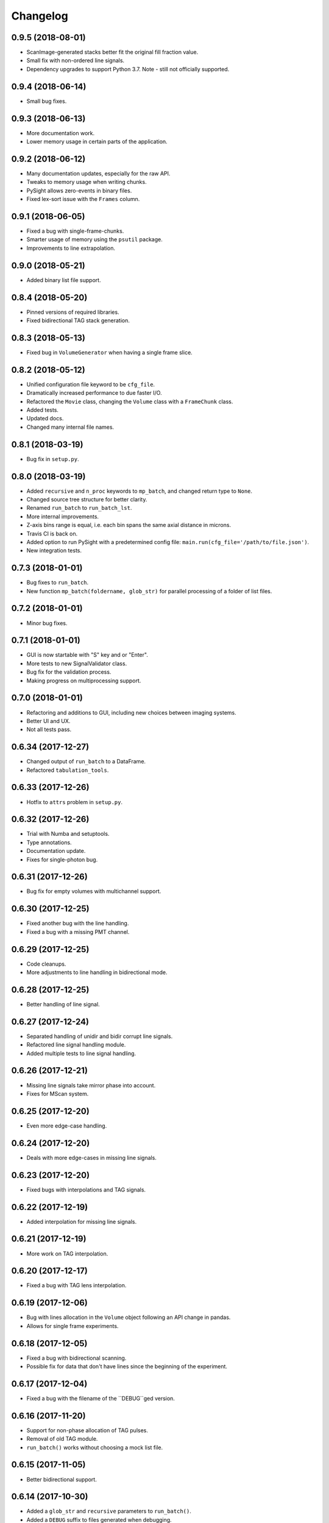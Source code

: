 Changelog
=========

0.9.5 (2018-08-01)
------------------

* ScanImage-generated stacks better fit the original fill fraction value.

* Small fix with non-ordered line signals.

* Dependency upgrades to support Python 3.7. Note - still not officially supported.

0.9.4 (2018-06-14)
------------------

* Small bug fixes.

0.9.3 (2018-06-13)
------------------

* More documentation work.

* Lower memory usage in certain parts of the application.

0.9.2 (2018-06-12)
------------------

* Many documentation updates, especially for the raw API.

* Tweaks to memory usage when writing chunks.

* PySight allows zero-events in binary files.

* Fixed lex-sort issue with the ``Frames`` column.

0.9.1 (2018-06-05)
------------------

* Fixed a bug with single-frame-chunks.

* Smarter usage of memory using the ``psutil`` package.

* Improvements to line extrapolation.

0.9.0 (2018-05-21)
------------------

* Added binary list file support.

0.8.4 (2018-05-20)
------------------

* Pinned versions of required libraries.

* Fixed bidirectional TAG stack generation.


0.8.3 (2018-05-13)
------------------

* Fixed bug in ``VolumeGenerator`` when having a single frame slice.

0.8.2 (2018-05-12)
------------------

* Unified configuration file keyword to be ``cfg_file``.

* Dramatically increased performance to due faster I/O.

* Refactored the ``Movie`` class, changing the ``Volume`` class with a ``FrameChunk`` class.

* Added tests.

* Updated docs.

* Changed many internal file names.

0.8.1 (2018-03-19)
------------------

* Bug fix in ``setup.py``.

0.8.0 (2018-03-19)
------------------

* Added ``recursive`` and ``n_proc`` keywords to ``mp_batch``, and changed return type to ``None``.

* Changed source tree structure for better clarity.

* Renamed ``run_batch`` to ``run_batch_lst``.

* More internal improvements.

* Z-axis bins range is equal, i.e. each bin spans the same axial distance in microns.

* Travis CI is back on.

* Added option to run PySight with a predetermined config file: ``main.run(cfg_file='/path/to/file.json')``.

* New integration tests.

0.7.3 (2018-01-01)
------------------

* Bug fixes to ``run_batch``.

* New function ``mp_batch(foldername, glob_str)`` for parallel processing of a folder of list files.

0.7.2 (2018-01-01)
------------------

* Minor bug fixes.

0.7.1 (2018-01-01)
------------------

* GUI is now startable with "S" key and \ or "Enter".

* More tests to new SignalValidator class.

* Bug fix for the validation process.

* Making progress on multiprocessing support.

0.7.0 (2018-01-01)
------------------

* Refactoring and additions to GUI, including new choices between imaging systems.

* Better UI and UX.

* Not all tests pass.

0.6.34 (2017-12-27)
-------------------

* Changed output of ``run_batch`` to a DataFrame.

* Refactored ``tabulation_tools``.

0.6.33 (2017-12-26)
-------------------

* Hotfix to ``attrs`` problem in ``setup.py``.

0.6.32 (2017-12-26)
-------------------

* Trial with Numba and setuptools.

* Type annotations.

* Documentation update.

* Fixes for single-photon bug.

0.6.31 (2017-12-26)
-------------------

* Bug fix for empty volumes with multichannel support.

0.6.30 (2017-12-25)
-------------------

* Fixed another bug with the line handling.

* Fixed a bug with a missing PMT channel.

0.6.29 (2017-12-25)
-------------------

* Code cleanups.

* More adjustments to line handling in bidirectional mode.

0.6.28 (2017-12-25)
-------------------

* Better handling of line signal.

0.6.27 (2017-12-24)
-------------------

* Separated handling of unidir and bidir corrupt line signals.

* Refactored line signal handling module.

* Added multiple tests to line signal handling.

0.6.26 (2017-12-21)
-------------------

* Missing line signals take mirror phase into account.

* Fixes for MScan system.

0.6.25 (2017-12-20)
-------------------

* Even more edge-case handling.

0.6.24 (2017-12-20)
-------------------

* Deals with more edge-cases in missing line signals.

0.6.23 (2017-12-20)
-------------------

* Fixed bugs with interpolations and TAG signals.

0.6.22 (2017-12-19)
-------------------

* Added interpolation for missing line signals.

0.6.21 (2017-12-19)
-------------------

* More work on TAG interpolation.

0.6.20 (2017-12-17)
-------------------

* Fixed a bug with TAG lens interpolation.

0.6.19 (2017-12-06)
-------------------

* Bug with lines allocation in the ``Volume`` object following an API change in pandas.

* Allows for single frame experiments.

0.6.18 (2017-12-05)
-------------------

* Fixed a bug with bidirectional scanning.

* Possible fix for data that don't have lines since the beginning of the experiment.

0.6.17 (2017-12-04)
-------------------

* Fixed a bug with the filename of the ``DEBUG``ged version.

0.6.16 (2017-11-20)
-------------------

* Support for non-phase allocation of TAG pulses.

* Removal of old TAG module.

* ``run_batch()`` works without choosing a mock list file.

0.6.15 (2017-11-05)
-------------------

* Better bidirectional support.

0.6.14 (2017-10-30)
-------------------

* Added a ``glob_str`` and ``recursive`` parameters to ``run_batch()``.

* Added a ``DEBUG`` suffix to files generated when debugging.

* Changed license to creative commons.

* Small bug fixes, somewhat decreased memory usage.

* Improved bidirectional scanning performance and robustness by reworking its mechanism.

0.6.13 (2017-10-08)
-------------------

* The TAG phase is now between 0 and 1, generating non-cyclic volumes.

0.6.12 (2017-10-08)
-------------------

* Removed the experimental ``parallel`` feature from the Numba implementation.

* Fixed bidirectional image generation.

* Default fill fraction is now 75% to better suit ScanImage's defaults.

0.6.11 (2017-10-06)
-------------------

* Complete re-write of TAG lens processing module.

0.6.10 (2017-10-03)
-------------------

* Fixed a bug occurring when TAG lens interpolation fails.

* Discovered another bug with the interpolation process which is currently unresolved.

* Fixed small issue with a TAG test function.

0.6.9 (2017-09-29)
------------------

* Stacking the final array is now an order-of-magnitude faster - the first dimension is now considered `time`.

* Fixed a bug with singleton dimensions.

* Fixed a bug with no "In Memory" output.

0.6.8 (2017-09-28)
------------------

* Small bug fix in progress bar.

0.6.7 (2017-09-28)
------------------

* Faster I/O.

* Datasets are now ``uint8`` (full stack) and ``uint16`` (summed stack).

* Allowing outputs without the "In Memory" requirement.

* Added a progress bar.

* ``show_summed()`` works, ``show_stack()`` might not.

0.6.6 (2017-09-27)
------------------

* Now compressing HDF5 files.

* Fixed small bug in TAG implementation.

0.6.5 (2017-09-18)
------------------

* Writing output ``.hdf5`` to disk is much faster now.

0.6.4 (2017-09-18)
------------------

* Fixed bug with two-channel output.

* Fixed bug with "early" photons.

0.6.3 (2017-09-11)
------------------

* Better support for "early" photons.

* Allow for no outputs from PySight.

0.6.2 (2017-08-29)
------------------

* Fixed bug with ``movie.show_stack()``.

0.6.1 (2017-08-28)
------------------

* Added gating to photons that arrive too early (or too late) after a laser pulse.

0.6.0 (2017-08-27)
------------------

* Changed output file format to ``.hdf5`` due to compatibility issues of ``.tif``s.

0.5.25 (2017-08-26)
-------------------

* Added the ``photons_per_pulse`` property to ``Movie()``.

* Introduced the ``run_batch(foldername)`` function to the ``main`` module, to run PySight with the same configs on multiple ``.lst`` files in a folder.

* Added the ``num_of_vols`` property to ``Movie()``.

0.5.24 (2017-07-30)
-------------------

* Bugfixes for line validations.

* Added methods ``show_summed(channel)`` and ``show_stack(channel, iterable)``.

* More refactoring to decrease class absolute size.

* Small bug fix in the sweeps-as-lines implementation.

0.5.23 (2017-07-20)
-------------------

* Supports generating images from pure sweeps, without a line signal.

* Supports generating images from combined sweep and line signals.

0.5.22 (2017-07-17)
-------------------

* Added an optional line frequency entry to the GUI.

* Refactoring of some parts of the validation tools.

* Small performance upgrade.

* Added an option to treat sweeps as lines.

0.5.21 (2017-07-07)
-------------------

* Added the acquisition delay and "hold-after" times to the calculation of the the absolute time of each event.

* Decreased package size dramatically by deleting unneeded test data.

* All 34 tests of code pass. I'll try to keep it that way :)

* Added an extrapolation method to create fake lines when the line data is too corrupt to work with. This is done using
  the new "line frequency" and "frame delay" parmaeters in the GUI.

0.5.20 (2017-07-01)
-------------------

* Refactored the output-generating script, while changing the possible outputs of PySight:
    * Summed tif.
    * Full stack as tif.
    * In memory - both stack and tif accessed through the ``movie`` object.

0.5.19 (2017-06-29)
-------------------

* Fixed small bug with censoring.

* Added checks to see whether we need censor correction.

* Added tests for ``lst_tools`` - they should pass, much like ``file_io``'s tests.

0.5.18 (2017-06-29)
-------------------

* Added metadata from ``.lst`` file to the saved ``.tif`` file. Variables saved:
    * "fstchan"
    * "holdafter"
    * "periods"
    * "rtpreset"
    * "cycles"
    * "sequences"
    * "range"
    * "sweepmode"
    * "fdac"

0.5.17 (2017-06-29)
-------------------

* Fixed ``.tif`` generation.

* Refactoring of ``FileIO`` (tests still pass).

0.5.16 (2017-06-27)
-------------------

* Fixed small bug with censor correction.

0.5.15 (2017-06-27)
-------------------

* Refactoring of output:

    * Start of censor correction is integrated into the generation of the outputs.

    * More efficient when required to output several types of data.

0.5.14 (2017-06-26)
-------------------

* Bug fixes and performance improvements.

0.5.13 (2017-06-26)
-------------------

* Added SciPy dependency.

* Added nanoFLIM histogramming.

0.5.12 (2017-06-22)
-------------------

* Fixed small bug with GUI.

* Possible fix to TAG lens interpolation.

0.5.11 (2017-06-22)
-------------------

* Added FLIM functionality with laser clock in the Multiscaler's clock.

0.5.10 (2017-06-12)
-------------------

* Changes and optimizations for the file IO process.

* Fixed a bug with laser pulses verification.

* Added offset parameter for laser input.

0.5.9 (2017-06-11)
------------------

* Much (MUCH) faster concatenation of the data.

* Fixed a bug with the number of empty histograms that were added to the learning dataset.

0.5.8 (2017-06-08)
------------------

* Robustness upgrades.

* QOL changes to GUI.

* A "power" number is needed for ``learn_histograms()`` - the percent of power given to the Qubig. It's just for saving, labeling is done with the ``label`` keyword.

* A ``foldername`` to which the data will be saved to has also been added.

0.5.7 (2017-06-08)
------------------

* More robust data generation.

* Added ``scikit-learn`` to ``requirements.txt`` and ``setup.py``.

* ``CensorCorrection().learn_histograms()`` now receives the power label as its input - must be an integer.

* Return of ``CensorCorrection().learn_histograms()`` is now ``data, labels``.

* Made ``__get_bincount_deque()`` private. To be accessed using ``learn_histograms()`` only.

0.5.6 (2017-06-08)
------------------

* ML classification is functional.

0.5.5 (2017-06-07)
------------------

* Bug fixes for single-pixel frames

* Bug fixes for defining amount of frames manually in script.

* Censor correction shouldn't require as much memory as it did. It's still not as fast as it can be.

* Loading a configuration file will make it the "last used" file, reloading it when re-running PySight.

0.5.4 (2017-06-06)
------------------

* Fixed untested typo.

0.5.3 (2017-06-06)
------------------

* Bug fixes, including support for single-pixel images.

* Script should require less memory while running.

0.5.2 (2017-06-06)
------------------

* Added basic support for "Censor Correction".

0.5.1 (2017-06-04)
------------------

* Another go at Linux namespace conflicts.

0.5.0 (2017-06-04)
------------------

* Added the ``CensorCorrection`` class for processing generated data using the censor correction method. Current available methods are:
    * ``censored.gen_bincount_deque()``: Bin the photons into their relative laser pulses, and count how many photons arrived due to each pulse.
    * ``censored.find_temp_structure_deque()``: Generate a summed histogram of the temporal structure of detected photons.

* Fixed linux bug with ``Deque`` import.

* Added tests.

0.4.8 (2017-05-31)
------------------

* Added type hinting. As a result, disabled support for Python version 3.5. Code is now entirely 3.6-dependent.

* Added ``.json`` configuration files to the GUI. It also automatically loads the last modified configuration file.

* Updated docs.

0.4.7 (2017-05-25)
------------------

* Fixed some of the tests.

* Added option to save or discard photons arriving during the returning phase of a unidirectional scan. This is the default option now.

* Introduced ``Fill Fraction`` parameter that determines the amount of `time` the mirrors spend "inside" the image.

* Some tests are working again.

* Many other bugfixes.

0.4.6 (2017-05-16)
------------------

* Use ``Debug?`` to read a small portion of an ``.lst`` file.

* Changed defaults in GUI.

* Allows acquisition in bi-directional scanning mode. This is enabled with the ``Mirror phase`` and ``Flyback`` parameters in the GUI.

* Backend changes for possible future support of binary files.

* The code allows to dismiss unwanted input channels by specifying them as "Empty".
    * If you mark a channel as containing data while it's inactive, an error will terminate execution.

* Massive refactoring of pipeline.

0.4.5 (2017-04-17)
------------------

* Bug fixes and improvements to TAG lens interpolation.

0.4.4 (2017-04-08)
------------------

* Changes to file I\O.

* Number of requested frames should actually matter now.

* GUI improvements.

0.4.3 (2017-04-02)
------------------

* Removed Dask.

* Refactored class structure, remove the ``Frame`` class.

* Refactored GUI code.

0.4.2 (2017-03-30)
------------------

* Added Dask ``delayed`` interface.

0.4.1 (2017-03-30)
------------------

* Updates to setup.py to allow docs to build successfully.

* Small updates to docs.

* GUI improvements.

0.4.0 (2017-03-16)
------------------

* Changes file IO completely. Performance should be higher.

* TAG lens bug fixes.

* Updated docs.

* Updated tests.

0.3.6 (2017-03-14)
------------------

* Basic support for TAG bits - no actual interpolation yet.

* GUI additions and changes.

* Minor performance upgrades.


0.3.5 (2017-03-11)
------------------

* Added sinusoidal interpolation to TAG phase.

* Sorting is now only done for TAG lens input.

* Added ``fileIO_tools.py`` module for increased simplicity.

* Added more verifications to user inputs from GUI that pop up sooner, before heavy computation is made.

* Increased file IO speed with a new ``np.fromfile`` method.


0.3.4 (2017-03-09)
------------------

* More fixes to the [-1] vector problem.

* Added a ``sort`` function before handling the data, because of irregularities.


0.3.3 (2017-03-08)
------------------

* Code can take care of the the infamous [-1, ..., -1] index list.

* Added ``debug`` mode in which the algorithm reads only a limited amount of lines from a file.

* Fixed minor bug in ``__create_hist``.

* Decreased size of package by removing excess lines of data for tests.

0.3.2 (2017-03-07)
------------------

* Added verifications on the FLIM input.

* Bug fixes in FLIM implementation.

0.3.1 (2017-03-07)
------------------

* Tiffs are now saved untiled. Depth axis is x-axis.

* Installation should run smoothly if following the instructions.

0.3.0 (2017-03-07)
------------------

* Added method ``create_array`` to Movie() that returns a deque containing the raw data generated by the ``np.histogram`` function, for visualization and analysis purposes.

* Added method ``create_single_volume`` to Movie() that sums all stacks into a single array.

* Fixed bugs in ``tag_tools``, mainly in ``verify_periodicity()``.

* Allows for more elaborate user inputs, requiring to choose which type of output you wish for.

* Basic FLIM support.

0.2.0 (2017-03-05)
------------------

* Support for TAG lens added - phase interpolation and image display. Note: The algorithm currently assumes that the pulse is triggered at the zero-phase of the TAG lens.

* ``pip`` installation fixed by requiring Numba as a prerequisite.

* Number of pixels in the "Frame" direction (x) supersedes the number of frames as listed by the user.

* Due to massive changes, one test is currently broken.

0.1.7 (2017-03-01)
------------------

* Potential fix to ``pip install`` issues.

* Start of TAG lens interpolation support.

0.1.6 (2017-02-28)
------------------

* More tests coverage.

* Enforced a few types checks.

0.1.5 (2017-02-28)
------------------

* Single-lined frames are now supported.

0.1.4 (2017-02-28)
------------------

* Frames are now generated with a generator.
* Fix to installation problems of previous version.

0.1.3 (2017-02-28)
------------------

* Changed IO from ``.read()`` to ``.readlines()`` for better Linux compatibility.

* ``.tif`` is now saved frame-by-frame to save memory, and the method was renamed to ``create_tif()``.

0.1.2 (2017-02-27)
------------------

* Includes ``tifffile`` and minor improvements.

0.1.1 (2017-02-27)
------------------

* Bug fixes during installation of Numba.

* Added the ``run()`` method for ``main_multiscaler_readout``.

0.1.0 (2017-02-27)
------------------

* First release on PyPI.

